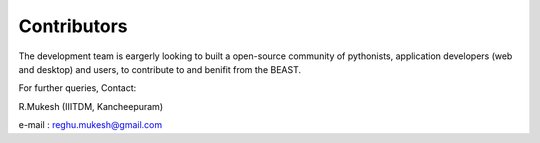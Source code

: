 Contributors
============

The development team is eargerly looking to built a open-source community of pythonists, application developers (web and desktop)
and users, to contribute to and benifit from the BEAST.

For further queries, Contact: 

R.Mukesh (IIITDM, Kancheepuram)

e-mail : reghu.mukesh@gmail.com

